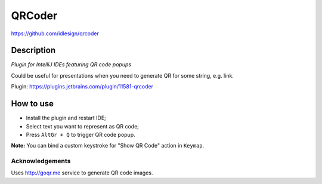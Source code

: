 QRCoder
=======
https://github.com/idlesign/qrcoder


Description
-----------

*Plugin for IntelliJ IDEs featuring QR code popups*

Could be useful for presentations when you need to generate QR for some string, e.g. link.

Plugin: https://plugins.jetbrains.com/plugin/11581-qrcoder

.. image:: static/shot.png


How to use
----------

* Install the plugin and restart IDE;
* Select text you want to represent as QR code;
* Press ``AltGr + Q`` to trigger QR code popup.

**Note:** You can bind a custom keystroke for "Show QR Code" action in ``Keymap``.


Acknowledgements
~~~~~~~~~~~~~~~~

Uses http://goqr.me service to generate QR code images.
